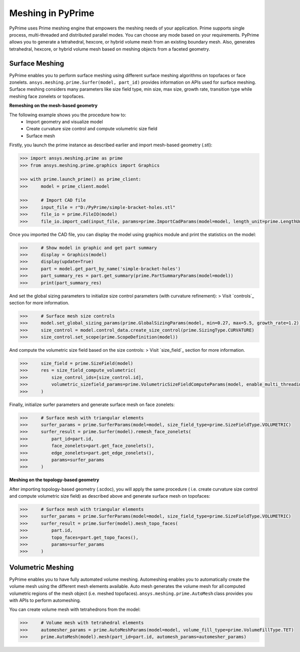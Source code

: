 .. _ref_index_meshing:



*******************
Meshing in PyPrime
*******************

PyPrime uses Prime meshing engine that empowers the meshing needs of your application. 
Prime supports single process, multi-threaded and distributed parallel modes. You can choose any mode based on your requirements. 
PyPrime allows you to generate a tetrahedral, hexcore, or hybrid volume mesh from an existing boundary mesh. 
Also, generates tetrahedral, hexcore, or hybrid volume mesh based on meshing objects from a faceted geometry. 

---------------
Surface Meshing 
---------------

PyPrime enables you to perform surface meshing using different surface meshing algorithms on topofaces or face zonelets.
``ansys.meshing.prime.Surfer(model, part_id)`` provides information on APIs used for surface meshing. 
Surface meshing considers many parameters like size field type, min size, max size, growth rate, transition type while meshing face zonelets or topofaces.

**Remeshing on the mesh-based geometry**

.. image:: ../images/simple-bracket-holes_stl.png
    :align: center
    
The following example shows you the procedure how to:
    * Import geometry and visualize model
    * Create curvature size control and compute volumetric size field
    * Surface mesh
    
Firstly, you launch the prime instance as described earlier and import mesh-based geometry (.stl):
   
.. code:: python

    >>> import ansys.meshing.prime as prime
    >>> from ansys.meshing.prime.graphics import Graphics
  
    >>> with prime.launch_prime() as prime_client:
    >>>     model = prime_client.model
  
    >>>     # Import CAD file
    >>>     input_file = r"D:/PyPrime/simple-bracket-holes.stl"
    >>>     file_io = prime.FileIO(model)
    >>>     file_io.import_cad(input_file, params=prime.ImportCadParams(model=model, length_unit=prime.LengthUnit.MM))

Once you imported the CAD file, you can display the model using graphics module and print the statistics on the model:

.. code:: python

    >>>     # Show model in graphic and get part summary
    >>>     display = Graphics(model)
    >>>     display(update=True)
    >>>     part = model.get_part_by_name('simple-bracket-holes')
    >>>     part_summary_res = part.get_summary(prime.PartSummaryParams(model=model))
    >>>     print(part_summary_res)

And set the global sizing parameters to initialize size control parameters (with curvature refinement): 
> Visit `controls`_ section for more information.

.. code:: python

    >>>     # Surface mesh size controls
    >>>     model.set_global_sizing_params(prime.GlobalSizingParams(model, min=0.27, max=5.5, growth_rate=1.2))
    >>>     size_control = model.control_data.create_size_control(prime.SizingType.CURVATURE)
    >>>     size_control.set_scope(prime.ScopeDefinition(model))

And compute the volumetric size field based on the size controls:
> Visit `size_field`_ section for more information.

.. code:: python

    >>>     size_field = prime.SizeField(model)
    >>>     res = size_field_compute_volumetric(
    >>>         size_control_ids=[size_control.id],
    >>>         volumetric_sizefield_params=prime.VolumetricSizeFieldComputeParams(model, enable_multi_threading=False)
    >>>     )

Finally, initialize surfer parameters and generate surface mesh on face zonelets:

.. code:: python

    >>>     # Surface mesh with triangular elements
    >>>     surfer_params = prime.SurferParams(model=model, size_field_type=prime.SizeFieldType.VOLUMETRIC)
    >>>     surfer_result = prime.Surfer(model).remesh_face_zonelets(
    >>>         part_id=part.id,
    >>>         face_zonelets=part.get_face_zonelets(),
    >>>         edge_zonelets=part.get_edge_zonelets(),
    >>>         params=surfer_params
    >>>     )
  
.. image:: ../images/simple-bracket-holes_mesh1.png
    :align: center
 
**Meshing on the topology-based geometry**

.. image:: ../images/simple-bracket-holes_scdoc.png
    :align: center

After importing topology-based geometry (.scdoc), you will apply the same procedure (
i.e.  create curvature size control and compute volumetric size field) as described above and generate surface mesh on topofaces:

.. code:: python

    >>>     # Surface mesh with triangular elements
    >>>     surfer_params = prime.SurferParams(model=model, size_field_type=prime.SizeFieldType.VOLUMETRIC)
    >>>     surfer_result = prime.Surfer(model).mesh_topo_faces(
    >>>         part.id,
    >>>         topo_faces=part.get_topo_faces(),
    >>>         params=surfer_params
    >>>     )


.. image:: ../images/simple-bracket-holes_mesh2.png
    :align: center


------------------
Volumetric Meshing 
------------------

PyPrime enables you to have fully automated volume meshing. Automeshing enables you to automatically create the volume mesh using 
the different mesh elements available. Auto mesh generates the volume mesh for all computed volumetric regions of the mesh object 
(i.e. meshed topofaces). ``ansys.meshing.prime.AutoMesh`` class provides you with APIs to perform automeshing. 

You can create volume mesh with tetrahedrons from the model:

.. code:: python

    >>>     # Volume mesh with tetrahedral elements
    >>>     automesher_params = prime.AutoMeshParams(model=model, volume_fill_type=prime.VolumeFillType.TET)
    >>>     prime.AutoMesh(model).mesh(part_id=part.id, automesh_params=automesher_params)

